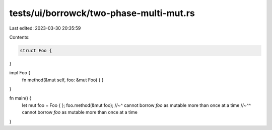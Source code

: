 tests/ui/borrowck/two-phase-multi-mut.rs
========================================

Last edited: 2023-03-30 20:35:59

Contents:

.. code-block:: rs

    struct Foo {
}

impl Foo {
    fn method(&mut self, foo: &mut Foo) {
    }
}

fn main() {
    let mut foo = Foo { };
    foo.method(&mut foo);
    //~^     cannot borrow `foo` as mutable more than once at a time
    //~^^    cannot borrow `foo` as mutable more than once at a time
}


